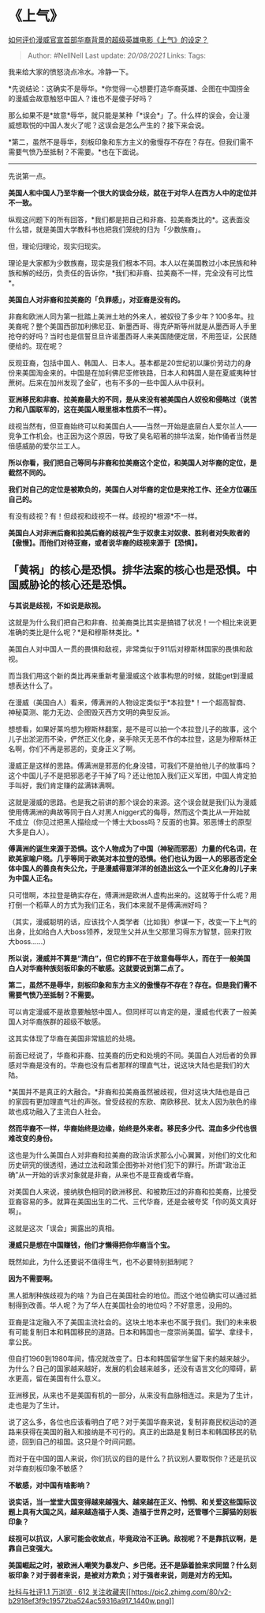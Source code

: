 * 《上气》
  :PROPERTIES:
  :CUSTOM_ID: 上气
  :END:

[[https://www.zhihu.com/question/304635773/answer/758966869][如何评价漫威官宣首部华裔背景的超级英雄电影《上气》的设定？]]

#+BEGIN_QUOTE
  Author: #NellNell Last update: /20/08/2021/ Links: Tags:
#+END_QUOTE

我来给大家的愤怒浇点冷水。冷静一下。

*先说结论：这确实不是辱华。*你觉得一心想要打造华裔英雄、企图在中国捞金的漫威会故意触怒中国人？谁也不是傻子好吗？

那么如果不是*故意*辱华，就只能是某种「*误会*」了。什么样的误会，会让漫威想取悦的中国人发火了呢？这误会是怎么产生的？接下来会说。

*第二，虽然不是辱华，刻板印象和东方主义的傲慢存不存在？存在。但我们需不需要气愤乃至抵制？不需要。*也在下面说。

--------------

先说第一点。

*美国人和中国人乃至华裔一个很大的误会分歧，就在于对华人在西方人中的定位并不一致。*

纵观这问题下的所有回答，*我们都是把自己和非裔、拉美裔类比的*。这表面没什么错，就是美国大学教科书也把我们笼统的归为「少数族裔」。

但，理论归理论，现实归现实。

理论是大家都为少数族裔，现实是我们根本不同。本人以在美国教过小本民族和种族和解的经历，负责任的告诉你，*我们和非裔、拉美裔不一样，完全没有可比性*。

*美国白人对非裔和拉美裔的「负罪感」，对亚裔是没有的。*

非裔和欧洲人同为第一批踏上美洲土地的外来人，被奴役了多少年？100多年。拉美裔呢？整个美国西部加利佛尼亚、新墨西哥、得克萨斯等州就是从墨西哥人手里抢夺的好吗？当时也是信誓旦旦许诺墨西哥人来美国随便定居，不用签证，公民随便给的。现在呢？

反观亚裔，包括中国人、韩国人、日本人。基本都是20世纪初以廉价劳动力的身份来美国淘金来的。中国是在加利佛尼亚修铁路，日本人和韩国人是在夏威夷种甘蔗树。后来在加州发现了金矿，也有不多的一些中国人从中获利。

*亚洲移民和非裔、拉美裔最大的不同，是从来没有被美国白人奴役和侵略过（说苦力和八国联军的，这在美国人眼里根本性质不一样）。*

歧视当然有，但亚裔始终可以和美国白人------当然一开始是底层白人爱尔兰人------竞争工作机会。也正因为这个原因，导致了臭名昭著的排华法案，始作俑者当然是倍感威胁的爱尔兰工人。

*所以你看，我们把自己等同与非裔和拉美裔这个定位，和美国人对华裔的定位，是截然不同的。*

*我们对自己的定位是被欺负的，美国白人对华裔的定位是来抢工作、还全方位碾压自己的。*

有没有歧视？有！但歧视和歧视不一样。歧视的*根源*不一样。

*美国白人对非洲后裔和拉美后裔的歧视产生于奴隶主对奴隶、胜利者对失败者的【傲慢】。而他们对待亚裔，或者说华裔的歧视来源于【恐惧】。*

** 「黄祸」的核心是恐惧。排华法案的核心也是恐惧。中国威胁论的核心还是恐惧。
   :PROPERTIES:
   :CUSTOM_ID: 黄祸的核心是恐惧排华法案的核心也是恐惧中国威胁论的核心还是恐惧
   :END:

*与其说是歧视，不如说是敌视。*

这就是为什么我们把自己和非裔、拉美裔类比其实是搞错了状况！一个相比来说更准确的类比是什么呢？*是和穆斯林类比。*

美国白人对中国人一贯的畏惧和敌视，非常类似于911后对穆斯林国家的畏惧和敌视。

而当我们用这个新的类比再来重新考量漫威这个故事构思的时候，就能get到漫威想表达什么了。

在漫威（美国白人）看来，傅满洲的人物设定类似于*本拉登*！一个超高智商、神秘莫测、能力无边、企图毁灭西方文明的典型反派。

想想看，如果好莱坞想为穆斯林翻案，是不是可以拍一个本拉登儿子的故事，这个儿子出淤泥而不染，俨然正义化身，亲手除灭无恶不作的本拉登，这是为穆斯林正名啊，你们不再是邪恶的，变身正义了啊。

漫威正是这样的思路。傅满洲是邪恶的化身没错，可我们不是拍他儿子的故事吗？这个中国儿子不是把邪恶老子干掉了吗？还让他加入我们正义军团，中国人肯定拍手叫好，我们肯定赚的盆满钵满啊。

这就是漫威的思路。也是我之前讲的那个误会的来源。这个误会就是我们认为漫威使用傅满洲的典故等同于白人对黑人nigger式的侮辱，然而这个类比从一开始就不成立（你见过把黑人描绘成一个博士大boss吗？反面的也算。邪恶博士的原型大多是白人）。

*傅满洲的诞生来源于恐惧。这个人物成为了中国（神秘而邪恶）力量的代名词，在欧美家喻户晓。几乎等同于欧美对本拉登的恐惧。他们也认为因一人的邪恶否定全体中国人的善良有失公允，于是漫威得意洋洋的创造出这么一个正义化身的儿子来为中国人正名。*

只可惜啊，本拉登是确实存在，傅满洲是欧洲人虚构出来的。这就等于什么呢？用打倒一个稻草人的方式为我们正名，我们本来就不是傅满洲好吗？

（其实，漫威聪明的话，应该找个人类学者（比如我）参谋一下，改变一下上气的出身，比如给白人大boss领养，发现生父并从生父那里习得东方智慧，回来打败大boss......）

*所以说，漫威并不算是“清白”，但它的罪不在于故意侮辱华人，而在于一般美国白人对华裔种族刻板印象的不敏感。这就要说到第二点了。*

*第二，虽然不是辱华，刻板印象和东方主义的傲慢存不存在？存在。但是我们需不需要气愤乃至抵制？不需要。*

可以肯定漫威不是故意要触怒中国人。但同样可以肯定的是，漫威也代表了一般美国人对华裔族群的超级不敏感。

这其实体现了华裔在美国非常尴尬的处境。

前面已经说了，华裔和非裔、拉美裔的历史和处境的不同。美国白人对后者的负罪感对华裔是没有的。华裔也没有后者那样的理直气壮，说这块大陆也是我们的大陆。

*美国并不是真正的大融合。*非裔和拉美裔虽然被歧视，但对这块大陆也是自己的家园有更加理直气壮的声张。曾受歧视的东欧、南欧移民、犹太人因为肤色的缘故也成功融入了主流白人社会。

*然而华裔不一样，华裔始终是边缘，始终是外来者。移民多少代、混血多少代也很难改变的身份。*

这也是为什么美国白人对非裔和拉美裔的政治诉求那么小心翼翼，对他们的文化和历史研究的很透彻，通过立法和政策企图弥补对他们犯下的罪行。所谓“政治正确”从一开始的诉求对象就是非裔，从来也不是亚裔或者华裔。

对美国白人来说，接纳肤色相同的欧洲移民、和被欺压过的非裔和拉美裔，比接受亚裔容易的多。就算在美国出生的二代、三代华裔，还是会被夸奖「你的英文真好啊」。

这就是这次「误会」揭露出的真相。

*漫威只是想在中国赚钱，他们才懒得把你华裔当个宝。*

既然如此，为什么还要说不值得生气，也不必要特别抵制呢？

*因为不需要啊。*

黑人抵制种族歧视为的啥？为自己在美国社会的地位。而这个地位确实可以通过抵制得到改善。华人呢？为了华人在美国社会的地位吗？不好意思，没用的。

亚裔是注定融入不了美国主流社会的。这块土地本来也不属于我们。我们的未来极有可能复制日本和韩国移民的道路。日本和韩国也一度崇尚美国。留学、拿绿卡，拿公民。

但自打1960到1980年间，情况就改变了。日本和韩国留学生留下来的越来越少。为什么？自己的国家越来越好，发展的机会越来越多，还没有语言文化的障碍，薪水更高，留在美国有什么意义。

亚洲移民，从来也不是美国有机的一部分，从来没有血脉相连过。来是为了生计，走也是为了生计。

说了这么多，各位也应该看明白了吧？对于美国华裔来说，复制非裔民权运动的道路来获得在美国的融入和接纳是不可行的。真正的出路是复制日本和韩国移民的轨迹，回到自己的祖国。这只是个时间问题。

而对于在中国的国人来说，你们抗议的目的是什么？抗议别人要取悦你？还是抗议对华裔刻板印象不敏感？

*不敏感，对中国有啥影响？*

*说实话，当一堂堂大国变得越来越强大、越来越在正义、怜悯、和关爱这些国际议题上具有大国之风，越来越造福于人类、造福于世界之时，还管哪个三脚猫的刻板印象？*

*歧视可以抗议，人家可能会收敛点，毕竟政治不正确。敌视呢？不是靠抗议啊，是靠自己变强大。*

*美国崛起之时，被欧洲人嘲笑为暴发户、乡巴佬。还不是舔着脸来求同盟？什么刻板印象？对于弱者来说，是被对方欺负；对于强者来说，则是对方的无知。*

[[https://zhihu.com/collection/313819737][社科与社评1.1 万浏览 · 612
关注收藏夹[[https://pic2.zhimg.com/80/v2-b2918ef3f9c19572ba524ac59316a917_1440w.png]]]]
